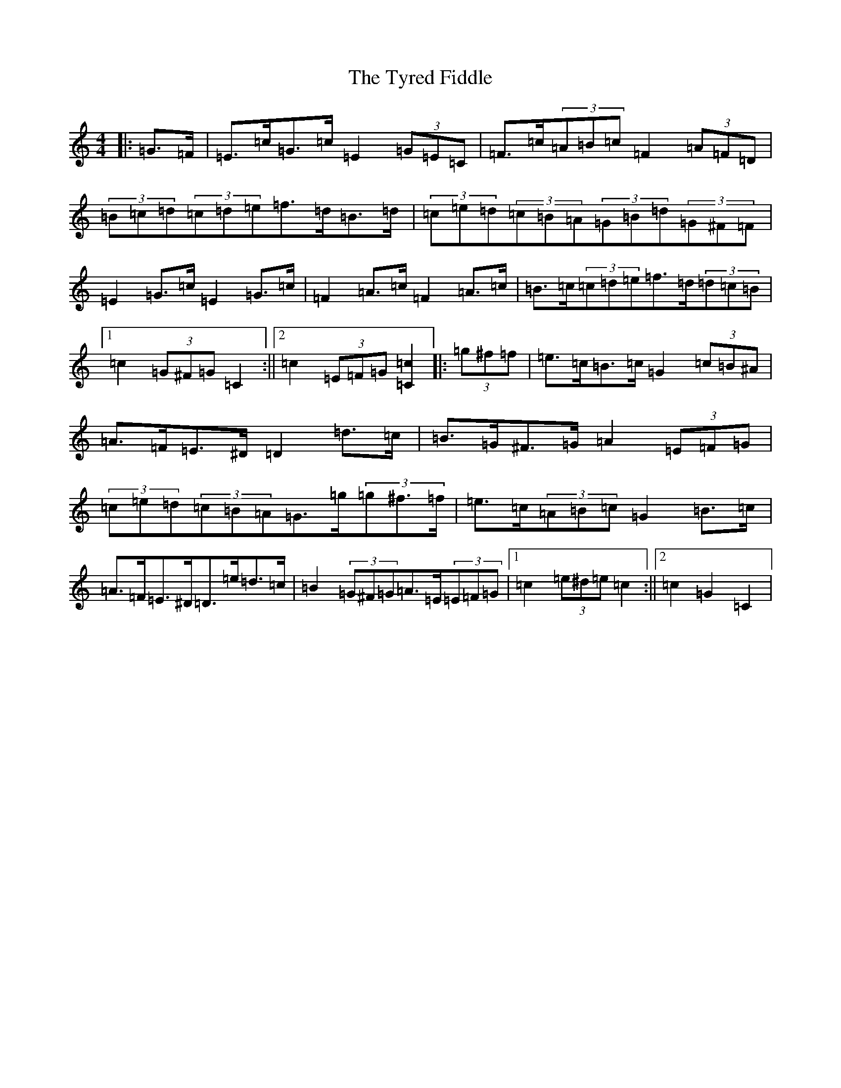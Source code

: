 X: 21793
T: Tyred Fiddle, The
S: https://thesession.org/tunes/3477#setting16515
R: hornpipe
M:4/4
L:1/8
K: C Major
|:=G>=F|=E>=c=G>=c=E2(3=G=E=C|=F>=c(3=A=B=c=F2(3=A=F=D|(3=B=c=d(3=c=d=e=f>=d=B>=d|(3=c=e=d(3=c=B=A(3=G=B=d(3=G^F=F|=E2=G>=c=E2=G>=c|=F2=A>=c=F2=A>=c|=B>=c(3=c=d=e=f>=d(3=d=c=B|1=c2(3=G^F=G=C2:||2=c2(3=E=F=G[=C2=c2]|:(3=g^f=f|=e>=c=B>=c=G2(3=c=B^A|=A>=F=E>^D=D2=d>=c|=B>=G^F>=G=A2(3=E=F=G|(3=c=e=d(3=c=B=A=G>=g(3=g^f>=f|=e>=c(3=A=B=c=G2=B>=c|=A>=F=E>^D=D>=e=d>=c|=B2(3=G^F=G=A>=E(3=E=F=G|1=c2(3=e^d=e=c2:||2=c2=G2=C2|